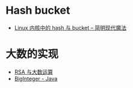 * Hash bucket
  + [[http://www.nowamagic.net/academy/detail/3008086][Linux 内核中的 hash 与 bucket -- 简明现代魔法]]

* 大数的实现
  + [[https://www.pediy.com/kssd/pediy05/pediy50664.htm][RSA 与大数运算]]
  + [[file:~/Desktop/temp/java/math/BigInteger.java][BigInteger - Java]]


